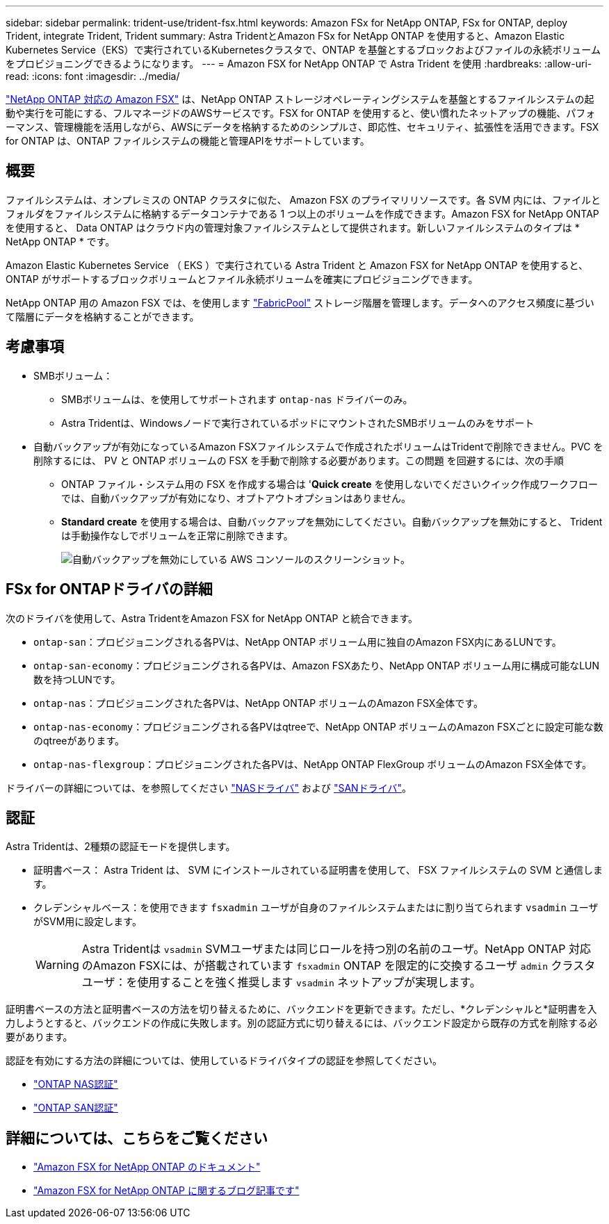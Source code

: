 ---
sidebar: sidebar 
permalink: trident-use/trident-fsx.html 
keywords: Amazon FSx for NetApp ONTAP, FSx for ONTAP, deploy Trident, integrate Trident, Trident 
summary: Astra TridentとAmazon FSx for NetApp ONTAP を使用すると、Amazon Elastic Kubernetes Service（EKS）で実行されているKubernetesクラスタで、ONTAP を基盤とするブロックおよびファイルの永続ボリュームをプロビジョニングできるようになります。 
---
= Amazon FSX for NetApp ONTAP で Astra Trident を使用
:hardbreaks:
:allow-uri-read: 
:icons: font
:imagesdir: ../media/


[role="lead"]
https://docs.aws.amazon.com/fsx/latest/ONTAPGuide/what-is-fsx-ontap.html["NetApp ONTAP 対応の Amazon FSX"^] は、NetApp ONTAP ストレージオペレーティングシステムを基盤とするファイルシステムの起動や実行を可能にする、フルマネージドのAWSサービスです。FSX for ONTAP を使用すると、使い慣れたネットアップの機能、パフォーマンス、管理機能を活用しながら、AWSにデータを格納するためのシンプルさ、即応性、セキュリティ、拡張性を活用できます。FSX for ONTAP は、ONTAP ファイルシステムの機能と管理APIをサポートしています。



== 概要

ファイルシステムは、オンプレミスの ONTAP クラスタに似た、 Amazon FSX のプライマリリソースです。各 SVM 内には、ファイルとフォルダをファイルシステムに格納するデータコンテナである 1 つ以上のボリュームを作成できます。Amazon FSX for NetApp ONTAP を使用すると、 Data ONTAP はクラウド内の管理対象ファイルシステムとして提供されます。新しいファイルシステムのタイプは * NetApp ONTAP * です。

Amazon Elastic Kubernetes Service （ EKS ）で実行されている Astra Trident と Amazon FSX for NetApp ONTAP を使用すると、 ONTAP がサポートするブロックボリュームとファイル永続ボリュームを確実にプロビジョニングできます。

NetApp ONTAP 用の Amazon FSX では、を使用します https://docs.netapp.com/ontap-9/topic/com.netapp.doc.dot-mgng-stor-tier-fp/GUID-5A78F93F-7539-4840-AB0B-4A6E3252CF84.html["FabricPool"^] ストレージ階層を管理します。データへのアクセス頻度に基づいて階層にデータを格納することができます。



== 考慮事項

* SMBボリューム：
+
** SMBボリュームは、を使用してサポートされます `ontap-nas` ドライバーのみ。
** Astra Tridentは、Windowsノードで実行されているポッドにマウントされたSMBボリュームのみをサポート


* 自動バックアップが有効になっているAmazon FSXファイルシステムで作成されたボリュームはTridentで削除できません。PVC を削除するには、 PV と ONTAP ボリュームの FSX を手動で削除する必要があります。この問題 を回避するには、次の手順
+
** ONTAP ファイル・システム用の FSX を作成する場合は '**Quick create** を使用しないでくださいクイック作成ワークフローでは、自動バックアップが有効になり、オプトアウトオプションはありません。
** ** Standard create** を使用する場合は、自動バックアップを無効にしてください。自動バックアップを無効にすると、 Trident は手動操作なしでボリュームを正常に削除できます。
+
image:screenshot-fsx-backup-disable.png["自動バックアップを無効にしている AWS コンソールのスクリーンショット。"]







== FSx for ONTAPドライバの詳細

次のドライバを使用して、Astra TridentをAmazon FSX for NetApp ONTAP と統合できます。

* `ontap-san`：プロビジョニングされる各PVは、NetApp ONTAP ボリューム用に独自のAmazon FSX内にあるLUNです。
* `ontap-san-economy`：プロビジョニングされる各PVは、Amazon FSXあたり、NetApp ONTAP ボリューム用に構成可能なLUN数を持つLUNです。
* `ontap-nas`：プロビジョニングされた各PVは、NetApp ONTAP ボリュームのAmazon FSX全体です。
* `ontap-nas-economy`：プロビジョニングされる各PVはqtreeで、NetApp ONTAP ボリュームのAmazon FSXごとに設定可能な数のqtreeがあります。
* `ontap-nas-flexgroup`：プロビジョニングされた各PVは、NetApp ONTAP FlexGroup ボリュームのAmazon FSX全体です。


ドライバーの詳細については、を参照してください link:../trident-use/ontap-nas.html["NASドライバ"] および link:../trident-use/ontap-san.html["SANドライバ"]。



== 認証

Astra Tridentは、2種類の認証モードを提供します。

* 証明書ベース： Astra Trident は、 SVM にインストールされている証明書を使用して、 FSX ファイルシステムの SVM と通信します。
* クレデンシャルベース：を使用できます `fsxadmin` ユーザが自身のファイルシステムまたはに割り当てられます `vsadmin` ユーザがSVM用に設定します。
+

WARNING: Astra Tridentは `vsadmin` SVMユーザまたは同じロールを持つ別の名前のユーザ。NetApp ONTAP 対応のAmazon FSXには、が搭載されています `fsxadmin` ONTAP を限定的に交換するユーザ `admin` クラスタユーザ：を使用することを強く推奨します `vsadmin` ネットアップが実現します。



証明書ベースの方法と証明書ベースの方法を切り替えるために、バックエンドを更新できます。ただし、*クレデンシャルと*証明書を入力しようとすると、バックエンドの作成に失敗します。別の認証方式に切り替えるには、バックエンド設定から既存の方式を削除する必要があります。

認証を有効にする方法の詳細については、使用しているドライバタイプの認証を参照してください。

* link:ontap-nas-prep.html["ONTAP NAS認証"]
* link:ontap-san-prep.html["ONTAP SAN認証"]




== 詳細については、こちらをご覧ください

* https://docs.aws.amazon.com/fsx/latest/ONTAPGuide/what-is-fsx-ontap.html["Amazon FSX for NetApp ONTAP のドキュメント"^]
* https://www.netapp.com/blog/amazon-fsx-for-netapp-ontap/["Amazon FSX for NetApp ONTAP に関するブログ記事です"^]

